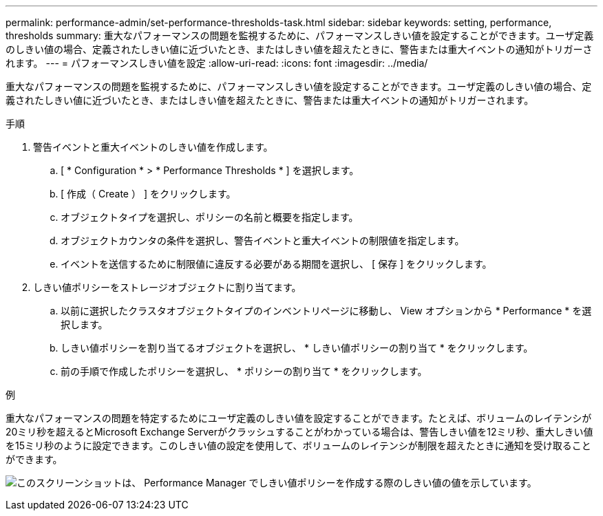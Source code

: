 ---
permalink: performance-admin/set-performance-thresholds-task.html 
sidebar: sidebar 
keywords: setting, performance, thresholds 
summary: 重大なパフォーマンスの問題を監視するために、パフォーマンスしきい値を設定することができます。ユーザ定義のしきい値の場合、定義されたしきい値に近づいたとき、またはしきい値を超えたときに、警告または重大イベントの通知がトリガーされます。 
---
= パフォーマンスしきい値を設定
:allow-uri-read: 
:icons: font
:imagesdir: ../media/


[role="lead"]
重大なパフォーマンスの問題を監視するために、パフォーマンスしきい値を設定することができます。ユーザ定義のしきい値の場合、定義されたしきい値に近づいたとき、またはしきい値を超えたときに、警告または重大イベントの通知がトリガーされます。

.手順
. 警告イベントと重大イベントのしきい値を作成します。
+
.. [ * Configuration * > * Performance Thresholds * ] を選択します。
.. [ 作成（ Create ） ] をクリックします。
.. オブジェクトタイプを選択し、ポリシーの名前と概要を指定します。
.. オブジェクトカウンタの条件を選択し、警告イベントと重大イベントの制限値を指定します。
.. イベントを送信するために制限値に違反する必要がある期間を選択し、 [ 保存 ] をクリックします。


. しきい値ポリシーをストレージオブジェクトに割り当てます。
+
.. 以前に選択したクラスタオブジェクトタイプのインベントリページに移動し、 View オプションから * Performance * を選択します。
.. しきい値ポリシーを割り当てるオブジェクトを選択し、 * しきい値ポリシーの割り当て * をクリックします。
.. 前の手順で作成したポリシーを選択し、 * ポリシーの割り当て * をクリックします。




.例
重大なパフォーマンスの問題を特定するためにユーザ定義のしきい値を設定することができます。たとえば、ボリュームのレイテンシが20ミリ秒を超えるとMicrosoft Exchange Serverがクラッシュすることがわかっている場合は、警告しきい値を12ミリ秒、重大しきい値を15ミリ秒のように設定できます。このしきい値の設定を使用して、ボリュームのレイテンシが制限を超えたときに通知を受け取ることができます。

image:opm-threshold-creation-example-perf-admin.gif["このスクリーンショットは、 Performance Manager でしきい値ポリシーを作成する際のしきい値の値を示しています。"]
